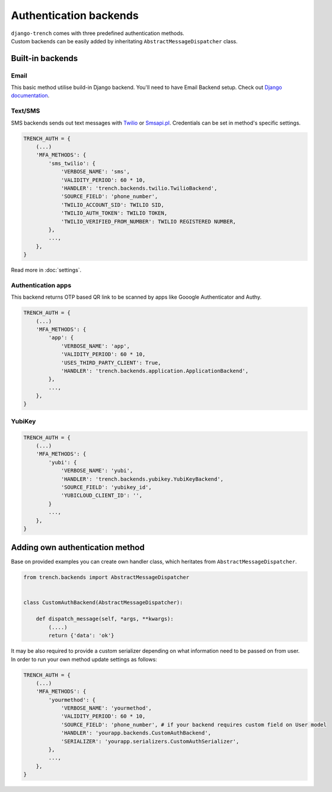 Authentication backends
=======================

| ``django-trench`` comes with three predefined authentication methods.
| Custom backends can be easily added by inheritating ``AbstractMessageDispatcher`` class.

Built-in backends
"""""""""""""""""
Email
*****
| This basic method utilise build-in Django backend. You'll need to have Email Backend setup. Check out `Django documentation`_.

Text/SMS
********
| SMS backends sends out text messages with `Twilio`_ or `Smsapi.pl`_. Credentials can be set in method's specific settings.

.. code-block:: python

    TRENCH_AUTH = {
        (...)
        'MFA_METHODS': {
            'sms_twilio': {
                'VERBOSE_NAME': 'sms',
                'VALIDITY_PERIOD': 60 * 10,
                'HANDLER': 'trench.backends.twilio.TwilioBackend',
                'SOURCE_FIELD': 'phone_number',
                'TWILIO_ACCOUNT_SID': TWILIO SID,
                'TWILIO_AUTH_TOKEN': TWILIO TOKEN,
                'TWILIO_VERIFIED_FROM_NUMBER': TWILIO REGISTERED NUMBER,
            },
            ...,
        },
    }

Read more in :doc:`settings`.

Authentication apps
*******************
| This backend returns OTP based QR link to be scanned by apps like Gooogle Authenticator and Authy.

.. code-block:: python

    TRENCH_AUTH = {
        (...)
        'MFA_METHODS': {
            'app': {
                'VERBOSE_NAME': 'app',
                'VALIDITY_PERIOD': 60 * 10,
                'USES_THIRD_PARTY_CLIENT': True,
                'HANDLER': 'trench.backends.application.ApplicationBackend',
            },
            ...,
        },
    }

YubiKey
*******

.. code-block:: python

    TRENCH_AUTH = {
        (...)
        'MFA_METHODS': {
            'yubi': {
                'VERBOSE_NAME': 'yubi',
                'HANDLER': 'trench.backends.yubikey.YubiKeyBackend',
                'SOURCE_FIELD': 'yubikey_id',
                'YUBICLOUD_CLIENT_ID': '',
            }
            ...,
        },
    }

Adding own authentication method
""""""""""""""""""""""""""""""""
| Base on provided examples you can create own handler class, which heritates from ``AbstractMessageDispatcher``.

.. code-block:: python

    from trench.backends import AbstractMessageDispatcher


    class CustomAuthBackend(AbstractMessageDispatcher):

        def dispatch_message(self, *args, **kwargs):
            (....)
            return {'data': 'ok'}

| It may be also required to provide a custom serializer depending on what information need to be passed on from user.
| In order to run your own method update settings as follows:

.. code-block:: python

    TRENCH_AUTH = {
        (...)
        'MFA_METHODS': {
            'yourmethod': {
                'VERBOSE_NAME': 'yourmethod',
                'VALIDITY_PERIOD': 60 * 10,
                'SOURCE_FIELD': 'phone_number', # if your backend requires custom field on User model
                'HANDLER': 'yourapp.backends.CustomAuthBackend',
                'SERIALIZER': 'yourapp.serializers.CustomAuthSerializer',
            },
            ...,
        },
    }


.. _`Django documentation`: https://docs.djangoproject.com/en/2.1/topics/email/
.. _`Twilio`: https://www.twilio.com/
.. _`Smsapi.pl`: https://www.smsapi.pl/
